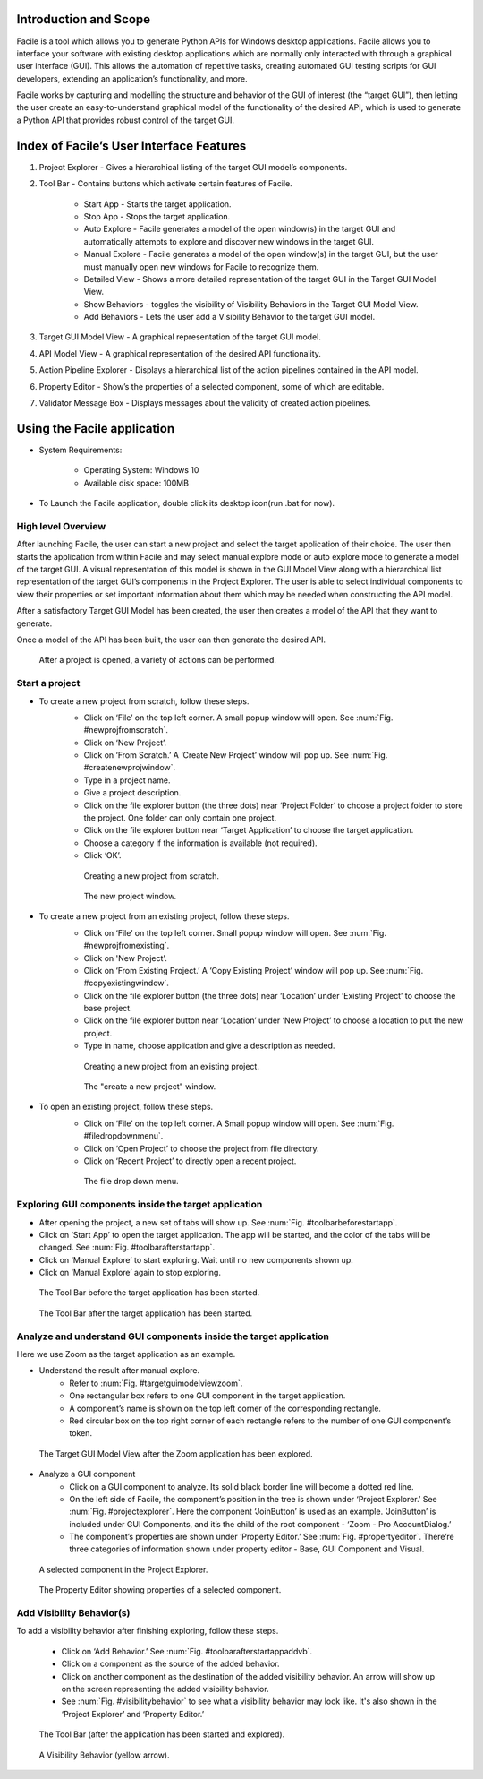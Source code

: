 ----------------------
Introduction and Scope
----------------------
Facile is a tool which allows you to generate Python APIs for Windows desktop
applications. Facile allows you to interface your software with existing desktop
applications which are normally only interacted with through a graphical user interface
(GUI). This allows the automation of repetitive tasks, creating automated GUI testing
scripts for GUI developers, extending an application’s functionality, and more.

Facile works by capturing and modelling the structure and behavior of the GUI of
interest (the “target GUI”), then letting the user create an easy-to-understand
graphical model of the functionality of the desired API, which is used to generate a
Python API that provides robust control of the target GUI.

-----------------------------------------
Index of Facile’s User Interface Features
-----------------------------------------

1. Project Explorer - Gives a hierarchical listing of the target GUI model’s components.
#. Tool Bar - Contains buttons which activate certain features of Facile.

    - Start App - Starts the target application.
    - Stop App - Stops the target application.
    - Auto Explore - Facile generates a model of the open window(s) in the target GUI
      and automatically attempts to explore and discover new windows in the target GUI.
    - Manual Explore - Facile generates a model of the open window(s) in the target GUI,
      but the user must manually open new windows for Facile to recognize them.
    - Detailed View - Shows a more detailed representation of the target GUI in the
      Target GUI Model View.
    - Show Behaviors - toggles the visibility of Visibility Behaviors in the Target GUI
      Model View.
    - Add Behaviors - Lets the user add a Visibility Behavior to the target GUI model.

#. Target GUI Model View - A graphical representation of the target GUI model.
#. API Model View - A graphical representation of the desired API functionality.
#. Action Pipeline Explorer - Displays a hierarchical list of the action pipelines
   contained in the API model.
#. Property Editor - Show’s the properties of a selected component, some of which
   are editable.
#. Validator Message Box - Displays messages about the validity of created action
   pipelines.

.. figure:: ../images/FacileUIComponentMap.jpg
    :alt: Mapping of Facile's UI features
    :height: 250px

----------------------------
Using the Facile application
----------------------------

- System Requirements:

    - Operating System: Windows 10
    - Available disk space: 100MB

- To Launch the Facile application, double click its desktop icon(run .bat for now).

===================
High level Overview
===================

After launching Facile, the user can start a new project and select the target
application of their choice. The user then starts the application from within Facile
and may select manual explore mode or auto explore mode to generate a model of the
target GUI. A visual representation of this model is shown in the GUI Model View
along with a hierarchical list representation of the target GUI’s components in the
Project Explorer. The user is able to select individual components to view their
properties or set important information about them which may be needed when
constructing the API model.

After a satisfactory Target GUI Model has been created, the user then creates a model
of the API that they want to generate.

Once a model of the API has been built, the user can then generate the desired API.

.. figure:: facile_activity_diagram.png
    :alt: Facile Activity Diagram

    After a project is opened, a variety of actions can be performed.

===============
Start a project
===============

- To create a new project from scratch, follow these steps.
    - Click on ‘File’ on the top left corner. A small popup window will open. See :num:`Fig. #newprojfromscratch`.
    - Click on ‘New Project’.
    - Click on ‘From Scratch.’ A ‘Create New Project’ window will pop up. See :num:`Fig. #createnewprojwindow`.
    - Type in a project name.
    - Give a project description.
    - Click on the file explorer button (the three dots) near ‘Project Folder’
      to choose a project folder to store the project. One folder can only contain
      one project.
    - Click on the file explorer button near ‘Target Application’ to choose the
      target application.
    - Choose a category if the information is available (not required).
    - Click ‘OK’.

    .. raw:: latex

        \newpage

    .. _newprojfromscratch:
    .. figure:: ../images/newProject_FromScratch.png
        :alt: New Project From Scratch pic

        Creating a new project from scratch.

    .. _createnewprojwindow:
    .. figure:: ../images/CreateNewProjectWindow.png
        :alt: Create New Project Window pic

        The new project window.

    .. raw:: latex

        \newpage

- To create a new project from an existing project, follow these steps.
    - Click on ‘File’ on the top left corner. Small popup window will open. See :num:`Fig. #newprojfromexisting`.
    - Click on 'New Project'.
    - Click on ‘From Existing Project.’ A ‘Copy Existing Project’ window will pop up. See :num:`Fig. #copyexistingwindow`.
    - Click on the file explorer button (the three dots) near ‘Location’ under ‘Existing
      Project’ to choose the base project.
    - Click on the file explorer button near ‘Location’ under ‘New Project’ to choose
      a location to put the new project.
    - Type in name, choose application and give a description as needed.

    .. _newprojfromexisting:
    .. figure:: ../images/newProject_FromExisting.png
        :alt: New Project From Existing pic

        Creating a new project from an existing project.

    .. _copyexistingwindow:
    .. figure:: ../images/CreateNewProjectWindow.png
        :alt:  Create New Project Window pic

        The "create a new project" window.

.. raw:: latex

    \newpage

- To open an existing project, follow these steps.
    - Click on ‘File’ on the top left corner. A Small popup window will open. See :num:`Fig. #filedropdownmenu`.
    - Click on ‘Open Project’ to choose the project from file directory.
    - Click on ‘Recent Project’ to directly open a recent project.

    .. _filedropdownmenu:
    .. figure:: ../images/FileDropdownMenu.png
        :alt:  File Dropdown Menu pic

        The file drop down menu.

.. raw:: latex

    \newpage

======================================================
Exploring GUI components inside the target application
======================================================

- After opening the project, a new set of tabs will show up. See :num:`Fig. #toolbarbeforestartapp`.
- Click on ‘Start App’ to open the target application. The app will be
  started, and the color of the tabs will be changed. See :num:`Fig. #toolbarafterstartapp`.
- Click on ‘Manual Explore’ to start exploring. Wait until no new components
  shown up.
- Click on ‘Manual Explore’ again to stop exploring.

.. _ToolBarBeforeStartApp:
.. figure:: ../images/ToolBarBeforeStartApp.PNG
    :alt:  Tool Bar Before Start App pic

    The Tool Bar before the target application has been started.

.. _toolBarAfterStartApp:
.. figure:: ../images/toolBarAfterStartApp.PNG
    :alt:  Tool Bar After Start App pic

    The Tool Bar after the target application has been started.

.. raw:: latex

    \newpage

===================================================================
Analyze and understand GUI components inside the target application
===================================================================
Here we use Zoom as the target application as an example.

- Understand the result after manual explore.
    - Refer to :num:`Fig. #targetguimodelviewzoom`.
    - One rectangular box refers to one GUI component in the target application.
    - A component’s name is shown on the top left corner of the corresponding rectangle.
    - Red circular box on the top right corner of each rectangle refers to the number of
      one GUI component’s token.

.. _TargetGUIModelViewZoom:
.. figure:: ../images/TargetGUIModelView_Zoom.PNG
    :alt:   Target GUI Model View running Zoom pic

    The Target GUI Model View after the Zoom application has been explored.

.. raw:: latex

    \newpage

- Analyze a GUI component
    - Click on a GUI component to analyze. Its solid black border line will become a
      dotted red line.
    - On the left side of Facile, the component’s position in the tree is shown under
      ‘Project Explorer.’ See :num:`Fig. #projectexplorer`. Here the component ‘JoinButton’
      is used as an example. ‘JoinButton’ is included under GUI Components, and it’s the
      child of the root component - ‘Zoom - Pro AccountDialog.’
    - The component’s properties are shown under ‘Property Editor.’
      See :num:`Fig. #propertyeditor`. There’re three categories of information shown under
      property editor - Base, GUI Component and Visual.

.. _projectexplorer:
.. figure:: ../images/projectExplorer.PNG
    :alt: Project Explorer pic

    A selected component in the Project Explorer.

.. _propertyeditor:
.. figure:: ../images/propertyEditor.PNG
    :alt: Property Editor pic

    The Property Editor showing properties of a selected component.

.. raw:: latex

    \newpage

==========================
Add Visibility Behavior(s)
==========================
To add a visibility behavior after finishing exploring, follow these steps.

    - Click on ‘Add Behavior.’ See :num:`Fig. #toolbarafterstartappaddvb`.
    - Click on a component as the source of the added behavior.
    - Click on another component as the destination of the added visibility behavior.
      An arrow will show up on the screen representing the added visibility behavior.
    - See :num:`Fig. #visibilitybehavior` to see what a visibility behavior may look like.
      It's also shown in the ‘Project Explorer’ and ‘Property Editor.’

.. _toolbarafterstartappaddvb:
.. figure:: ../images/toolBarAfterStartApp.PNG
    :alt:   Tool Bar After Start App pic

    The Tool Bar (after the application has been started and explored).

.. _visibilitybehavior:
.. figure:: ../images/visibilityBehavior.PNG
    :alt:   Visibility Behavior pic

    A Visibility Behavior (yellow arrow).





